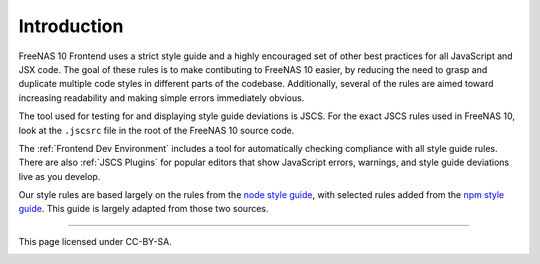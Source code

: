 ============
Introduction
============

FreeNAS 10 Frontend uses a strict style guide and a highly encouraged set of
other best practices for all JavaScript and JSX code. The goal of these rules is
to make contibuting to FreeNAS 10 easier, by reducing the need to grasp and
duplicate multiple code styles in different parts of the codebase. Additionally,
several of the rules are aimed toward increasing readability and making simple
errors immediately obvious.

The tool used for testing for and displaying style guide deviations is JSCS.
For the exact JSCS rules used in FreeNAS 10, look at the ``.jscsrc`` file in the
root of the FreeNAS 10 source code.

The :ref:`Frontend Dev Environment` includes a tool for automatically checking
compliance with all style guide rules. There are also :ref:`JSCS Plugins` for popular
editors that show JavaScript errors, warnings, and style guide deviations live
as you develop.

Our style rules are based largely on the rules from the
`node style guide <https://github.com/felixge/node-style-guide>`__, with
selected rules added from the
`npm style guide <https://docs.npmjs.com/misc/coding-style>`__. This guide is
largely adapted from those two sources.

------------------

This page licensed under CC-BY-SA.

.. image:: http://i.creativecommons.org/l/by-sa/3.0/88x31.png
